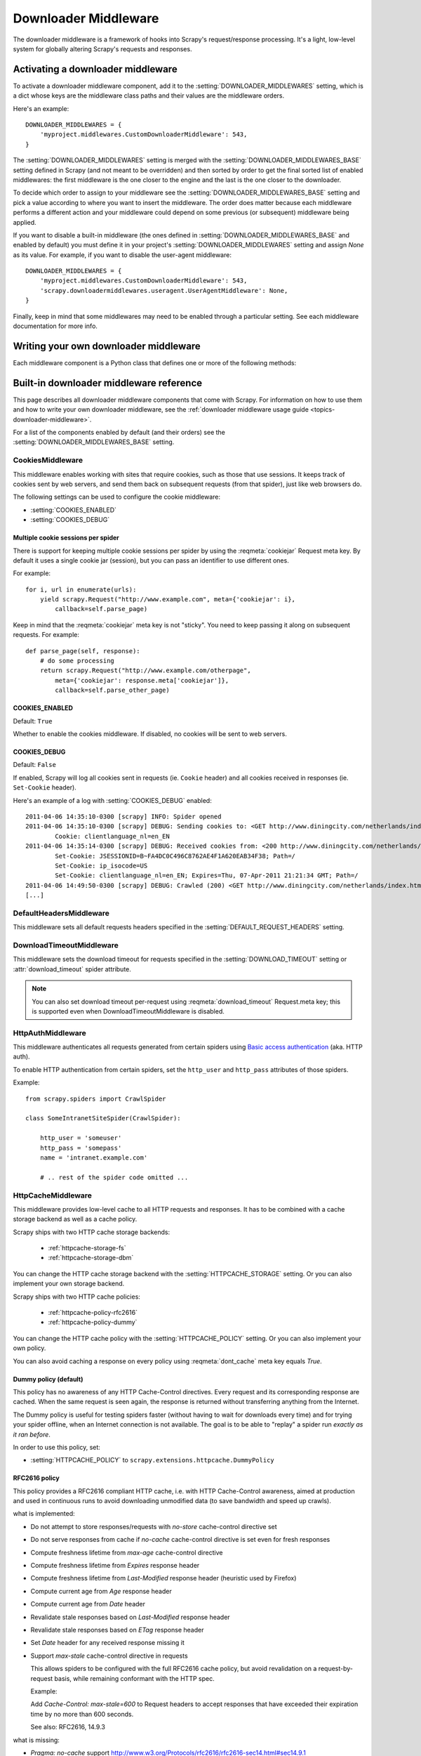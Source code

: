 .. _topics-downloader-middleware:

=====================
Downloader Middleware
=====================

The downloader middleware is a framework of hooks into Scrapy's
request/response processing.  It's a light, low-level system for globally
altering Scrapy's requests and responses.

.. _topics-downloader-middleware-setting:

Activating a downloader middleware
==================================

To activate a downloader middleware component, add it to the
:setting:`DOWNLOADER_MIDDLEWARES` setting, which is a dict whose keys are the
middleware class paths and their values are the middleware orders.

Here's an example::

    DOWNLOADER_MIDDLEWARES = {
        'myproject.middlewares.CustomDownloaderMiddleware': 543,
    }

The :setting:`DOWNLOADER_MIDDLEWARES` setting is merged with the
:setting:`DOWNLOADER_MIDDLEWARES_BASE` setting defined in Scrapy (and not meant to
be overridden) and then sorted by order to get the final sorted list of enabled
middlewares: the first middleware is the one closer to the engine and the last
is the one closer to the downloader.

To decide which order to assign to your middleware see the
:setting:`DOWNLOADER_MIDDLEWARES_BASE` setting and pick a value according to
where you want to insert the middleware. The order does matter because each
middleware performs a different action and your middleware could depend on some
previous (or subsequent) middleware being applied.

If you want to disable a built-in middleware (the ones defined in
:setting:`DOWNLOADER_MIDDLEWARES_BASE` and enabled by default) you must define it
in your project's :setting:`DOWNLOADER_MIDDLEWARES` setting and assign `None`
as its value.  For example, if you want to disable the user-agent middleware::

    DOWNLOADER_MIDDLEWARES = {
        'myproject.middlewares.CustomDownloaderMiddleware': 543,
        'scrapy.downloadermiddlewares.useragent.UserAgentMiddleware': None,
    }

Finally, keep in mind that some middlewares may need to be enabled through a
particular setting. See each middleware documentation for more info.

Writing your own downloader middleware
======================================

Each middleware component is a Python class that defines one or
more of the following methods:

.. module:: scrapy.downloadermiddlewares

.. class:: DownloaderMiddleware

   .. method:: process_request(request, spider)

      This method is called for each request that goes through the download
      middleware.

      :meth:`process_request` should either: return ``None``, return a
      :class:`~scrapy.http.Response` object, return a :class:`~scrapy.http.Request`
      object, or raise :exc:`~scrapy.exceptions.IgnoreRequest`.

      If it returns ``None``, Scrapy will continue processing this request, executing all
      other middlewares until, finally, the appropriate downloader handler is called
      the request performed (and its response downloaded).

      If it returns a :class:`~scrapy.http.Response` object, Scrapy won't bother
      calling *any* other :meth:`process_request` or :meth:`process_exception` methods,
      or the appropriate download function; it'll return that response. The :meth:`process_response`
      methods of installed middleware is always called on every response.

      If it returns a :class:`~scrapy.http.Request` object, Scrapy will stop calling
      process_request methods and reschedule the returned request. Once the newly returned
      request is performed, the appropriate middleware chain will be called on
      the downloaded response.

      If it raises an :exc:`~scrapy.exceptions.IgnoreRequest` exception, the
      :meth:`process_exception` methods of installed downloader middleware will be called.
      If none of them handle the exception, the errback function of the request
      (``Request.errback``) is called. If no code handles the raised exception, it is
      ignored and not logged (unlike other exceptions).

      :param request: the request being processed
      :type request: :class:`~scrapy.http.Request` object

      :param spider: the spider for which this request is intended
      :type spider: :class:`~scrapy.spiders.Spider` object

   .. method:: process_response(request, response, spider)

      :meth:`process_response` should either: return a :class:`~scrapy.http.Response`
      object, return a :class:`~scrapy.http.Request` object or
      raise a :exc:`~scrapy.exceptions.IgnoreRequest` exception.

      If it returns a :class:`~scrapy.http.Response` (it could be the same given
      response, or a brand-new one), that response will continue to be processed
      with the :meth:`process_response` of the next middleware in the chain.

      If it returns a :class:`~scrapy.http.Request` object, the middleware chain is
      halted and the returned request is rescheduled to be downloaded in the future.
      This is the same behavior as if a request is returned from :meth:`process_request`.

      If it raises an :exc:`~scrapy.exceptions.IgnoreRequest` exception, the errback
      function of the request (``Request.errback``) is called. If no code handles the raised
      exception, it is ignored and not logged (unlike other exceptions).

      :param request: the request that originated the response
      :type request: is a :class:`~scrapy.http.Request` object

      :param response: the response being processed
      :type response: :class:`~scrapy.http.Response` object

      :param spider: the spider for which this response is intended
      :type spider: :class:`~scrapy.spiders.Spider` object

   .. method:: process_exception(request, exception, spider)

      Scrapy calls :meth:`process_exception` when a download handler
      or a :meth:`process_request` (from a downloader middleware) raises an
      exception (including an :exc:`~scrapy.exceptions.IgnoreRequest` exception)

      :meth:`process_exception` should return: either ``None``,
      a :class:`~scrapy.http.Response` object, or a :class:`~scrapy.http.Request` object.

      If it returns ``None``, Scrapy will continue processing this exception,
      executing any other :meth:`process_exception` methods of installed middleware,
      until no middleware is left and the default exception handling kicks in.

      If it returns a :class:`~scrapy.http.Response` object, the :meth:`process_response`
      method chain of installed middleware is started, and Scrapy won't bother calling
      any other :meth:`process_exception` methods of middleware.

      If it returns a :class:`~scrapy.http.Request` object, the returned request is
      rescheduled to be downloaded in the future. This stops the execution of
      :meth:`process_exception` methods of the middleware the same as returning a
      response would.

      :param request: the request that generated the exception
      :type request: is a :class:`~scrapy.http.Request` object

      :param exception: the raised exception
      :type exception: an ``Exception`` object

      :param spider: the spider for which this request is intended
      :type spider: :class:`~scrapy.spiders.Spider` object

.. _topics-downloader-middleware-ref:

Built-in downloader middleware reference
========================================

This page describes all downloader middleware components that come with
Scrapy. For information on how to use them and how to write your own downloader
middleware, see the :ref:`downloader middleware usage guide
<topics-downloader-middleware>`.

For a list of the components enabled by default (and their orders) see the
:setting:`DOWNLOADER_MIDDLEWARES_BASE` setting.

.. _cookies-mw:

CookiesMiddleware
-----------------

.. module:: scrapy.downloadermiddlewares.cookies
   :synopsis: Cookies Downloader Middleware

.. class:: CookiesMiddleware

   This middleware enables working with sites that require cookies, such as
   those that use sessions. It keeps track of cookies sent by web servers, and
   send them back on subsequent requests (from that spider), just like web
   browsers do.

The following settings can be used to configure the cookie middleware:

* :setting:`COOKIES_ENABLED`
* :setting:`COOKIES_DEBUG`

.. reqmeta:: cookiejar

Multiple cookie sessions per spider
~~~~~~~~~~~~~~~~~~~~~~~~~~~~~~~~~~~

.. versionadded:: 0.15

There is support for keeping multiple cookie sessions per spider by using the
:reqmeta:`cookiejar` Request meta key. By default it uses a single cookie jar
(session), but you can pass an identifier to use different ones.

For example::

    for i, url in enumerate(urls):
        yield scrapy.Request("http://www.example.com", meta={'cookiejar': i},
            callback=self.parse_page)

Keep in mind that the :reqmeta:`cookiejar` meta key is not "sticky". You need to keep
passing it along on subsequent requests. For example::

    def parse_page(self, response):
        # do some processing
        return scrapy.Request("http://www.example.com/otherpage",
            meta={'cookiejar': response.meta['cookiejar']},
            callback=self.parse_other_page)

.. setting:: COOKIES_ENABLED

COOKIES_ENABLED
~~~~~~~~~~~~~~~

Default: ``True``

Whether to enable the cookies middleware. If disabled, no cookies will be sent
to web servers.

.. setting:: COOKIES_DEBUG

COOKIES_DEBUG
~~~~~~~~~~~~~

Default: ``False``

If enabled, Scrapy will log all cookies sent in requests (ie. ``Cookie``
header) and all cookies received in responses (ie. ``Set-Cookie`` header).

Here's an example of a log with :setting:`COOKIES_DEBUG` enabled::

    2011-04-06 14:35:10-0300 [scrapy] INFO: Spider opened
    2011-04-06 14:35:10-0300 [scrapy] DEBUG: Sending cookies to: <GET http://www.diningcity.com/netherlands/index.html>
            Cookie: clientlanguage_nl=en_EN
    2011-04-06 14:35:14-0300 [scrapy] DEBUG: Received cookies from: <200 http://www.diningcity.com/netherlands/index.html>
            Set-Cookie: JSESSIONID=B~FA4DC0C496C8762AE4F1A620EAB34F38; Path=/
            Set-Cookie: ip_isocode=US
            Set-Cookie: clientlanguage_nl=en_EN; Expires=Thu, 07-Apr-2011 21:21:34 GMT; Path=/
    2011-04-06 14:49:50-0300 [scrapy] DEBUG: Crawled (200) <GET http://www.diningcity.com/netherlands/index.html> (referer: None)
    [...]


DefaultHeadersMiddleware
------------------------

.. module:: scrapy.downloadermiddlewares.defaultheaders
   :synopsis: Default Headers Downloader Middleware

.. class:: DefaultHeadersMiddleware

    This middleware sets all default requests headers specified in the
    :setting:`DEFAULT_REQUEST_HEADERS` setting.

DownloadTimeoutMiddleware
-------------------------

.. module:: scrapy.downloadermiddlewares.downloadtimeout
   :synopsis: Download timeout middleware

.. class:: DownloadTimeoutMiddleware

    This middleware sets the download timeout for requests specified in the
    :setting:`DOWNLOAD_TIMEOUT` setting or :attr:`download_timeout`
    spider attribute.

.. note::

    You can also set download timeout per-request using
    :reqmeta:`download_timeout` Request.meta key; this is supported
    even when DownloadTimeoutMiddleware is disabled.

HttpAuthMiddleware
------------------

.. module:: scrapy.downloadermiddlewares.httpauth
   :synopsis: HTTP Auth downloader middleware

.. class:: HttpAuthMiddleware

    This middleware authenticates all requests generated from certain spiders
    using `Basic access authentication`_ (aka. HTTP auth).

    To enable HTTP authentication from certain spiders, set the ``http_user``
    and ``http_pass`` attributes of those spiders.

    Example::

        from scrapy.spiders import CrawlSpider

        class SomeIntranetSiteSpider(CrawlSpider):

            http_user = 'someuser'
            http_pass = 'somepass'
            name = 'intranet.example.com'

            # .. rest of the spider code omitted ...

.. _Basic access authentication: http://en.wikipedia.org/wiki/Basic_access_authentication


HttpCacheMiddleware
-------------------

.. module:: scrapy.downloadermiddlewares.httpcache
   :synopsis: HTTP Cache downloader middleware

.. class:: HttpCacheMiddleware

    This middleware provides low-level cache to all HTTP requests and responses.
    It has to be combined with a cache storage backend as well as a cache policy.

    Scrapy ships with two HTTP cache storage backends:

        * :ref:`httpcache-storage-fs`
        * :ref:`httpcache-storage-dbm`

    You can change the HTTP cache storage backend with the :setting:`HTTPCACHE_STORAGE`
    setting. Or you can also implement your own storage backend.

    Scrapy ships with two HTTP cache policies:

        * :ref:`httpcache-policy-rfc2616`
        * :ref:`httpcache-policy-dummy`

    You can change the HTTP cache policy with the :setting:`HTTPCACHE_POLICY`
    setting. Or you can also implement your own policy.

    .. reqmeta:: dont_cache

    You can also avoid caching a response on every policy using :reqmeta:`dont_cache` meta key equals `True`.

.. _httpcache-policy-dummy:

Dummy policy (default)
~~~~~~~~~~~~~~~~~~~~~~

This policy has no awareness of any HTTP Cache-Control directives.
Every request and its corresponding response are cached.  When the same
request is seen again, the response is returned without transferring
anything from the Internet.

The Dummy policy is useful for testing spiders faster (without having
to wait for downloads every time) and for trying your spider offline,
when an Internet connection is not available. The goal is to be able to
"replay" a spider run *exactly as it ran before*.

In order to use this policy, set:

* :setting:`HTTPCACHE_POLICY` to ``scrapy.extensions.httpcache.DummyPolicy``


.. _httpcache-policy-rfc2616:

RFC2616 policy
~~~~~~~~~~~~~~

This policy provides a RFC2616 compliant HTTP cache, i.e. with HTTP
Cache-Control awareness, aimed at production and used in continuous
runs to avoid downloading unmodified data (to save bandwidth and speed up crawls).

what is implemented:

* Do not attempt to store responses/requests with `no-store` cache-control directive set
* Do not serve responses from cache if `no-cache` cache-control directive is set even for fresh responses
* Compute freshness lifetime from `max-age` cache-control directive
* Compute freshness lifetime from `Expires` response header
* Compute freshness lifetime from `Last-Modified` response header (heuristic used by Firefox)
* Compute current age from `Age` response header
* Compute current age from `Date` header
* Revalidate stale responses based on `Last-Modified` response header
* Revalidate stale responses based on `ETag` response header
* Set `Date` header for any received response missing it
* Support `max-stale` cache-control directive in requests

  This allows spiders to be configured with the full RFC2616 cache policy,
  but avoid revalidation on a request-by-request basis, while remaining
  conformant with the HTTP spec.

  Example:

  Add `Cache-Control: max-stale=600` to Request headers to accept responses that
  have exceeded their expiration time by no more than 600 seconds.

  See also: RFC2616, 14.9.3

what is missing:

* `Pragma: no-cache` support http://www.w3.org/Protocols/rfc2616/rfc2616-sec14.html#sec14.9.1
* `Vary` header support http://www.w3.org/Protocols/rfc2616/rfc2616-sec13.html#sec13.6
* Invalidation after updates or deletes http://www.w3.org/Protocols/rfc2616/rfc2616-sec13.html#sec13.10
* ... probably others ..

In order to use this policy, set:

* :setting:`HTTPCACHE_POLICY` to ``scrapy.extensions.httpcache.RFC2616Policy``


.. _httpcache-storage-fs:

Filesystem storage backend (default)
~~~~~~~~~~~~~~~~~~~~~~~~~~~~~~~~~~~~

File system storage backend is available for the HTTP cache middleware.

In order to use this storage backend, set:

* :setting:`HTTPCACHE_STORAGE` to ``scrapy.extensions.httpcache.FilesystemCacheStorage``

Each request/response pair is stored in a different directory containing
the following files:

 * ``request_body`` - the plain request body
 * ``request_headers`` - the request headers (in raw HTTP format)
 * ``response_body`` - the plain response body
 * ``response_headers`` - the request headers (in raw HTTP format)
 * ``meta`` - some metadata of this cache resource in Python ``repr()`` format
   (grep-friendly format)
 * ``pickled_meta`` - the same metadata in ``meta`` but pickled for more
   efficient deserialization

The directory name is made from the request fingerprint (see
``scrapy.utils.request.fingerprint``), and one level of subdirectories is
used to avoid creating too many files into the same directory (which is
inefficient in many file systems). An example directory could be::

   /path/to/cache/dir/example.com/72/72811f648e718090f041317756c03adb0ada46c7

.. _httpcache-storage-dbm:

DBM storage backend
~~~~~~~~~~~~~~~~~~~

.. versionadded:: 0.13

A DBM_ storage backend is also available for the HTTP cache middleware.

By default, it uses the anydbm_ module, but you can change it with the
:setting:`HTTPCACHE_DBM_MODULE` setting.

In order to use this storage backend, set:

* :setting:`HTTPCACHE_STORAGE` to ``scrapy.extensions.httpcache.DbmCacheStorage``

.. _httpcache-storage-leveldb:

LevelDB storage backend
~~~~~~~~~~~~~~~~~~~~~~~

.. versionadded:: 0.23

A LevelDB_ storage backend is also available for the HTTP cache middleware.

This backend is not recommended for development because only one process can
access LevelDB databases at the same time, so you can't run a crawl and open
the scrapy shell in parallel for the same spider.

In order to use this storage backend:

* set :setting:`HTTPCACHE_STORAGE` to ``scrapy.extensions.httpcache.LeveldbCacheStorage``
* install `LevelDB python bindings`_ like ``pip install leveldb``

.. _LevelDB: http://code.google.com/p/leveldb/
.. _leveldb python bindings: https://pypi.python.org/pypi/leveldb


HTTPCache middleware settings
~~~~~~~~~~~~~~~~~~~~~~~~~~~~~

The :class:`HttpCacheMiddleware` can be configured through the following
settings:

.. setting:: HTTPCACHE_ENABLED

HTTPCACHE_ENABLED
^^^^^^^^^^^^^^^^^

.. versionadded:: 0.11

Default: ``False``

Whether the HTTP cache will be enabled.

.. versionchanged:: 0.11
   Before 0.11, :setting:`HTTPCACHE_DIR` was used to enable cache.

.. setting:: HTTPCACHE_EXPIRATION_SECS

HTTPCACHE_EXPIRATION_SECS
^^^^^^^^^^^^^^^^^^^^^^^^^

Default: ``0``

Expiration time for cached requests, in seconds.

Cached requests older than this time will be re-downloaded. If zero, cached
requests will never expire.

.. versionchanged:: 0.11
   Before 0.11, zero meant cached requests always expire.

.. setting:: HTTPCACHE_DIR

HTTPCACHE_DIR
^^^^^^^^^^^^^

Default: ``'httpcache'``

The directory to use for storing the (low-level) HTTP cache. If empty, the HTTP
cache will be disabled. If a relative path is given, is taken relative to the
project data dir. For more info see: :ref:`topics-project-structure`.

.. setting:: HTTPCACHE_IGNORE_HTTP_CODES

HTTPCACHE_IGNORE_HTTP_CODES
^^^^^^^^^^^^^^^^^^^^^^^^^^^

.. versionadded:: 0.10

Default: ``[]``

Don't cache response with these HTTP codes.

.. setting:: HTTPCACHE_IGNORE_MISSING

HTTPCACHE_IGNORE_MISSING
^^^^^^^^^^^^^^^^^^^^^^^^

Default: ``False``

If enabled, requests not found in the cache will be ignored instead of downloaded.

.. setting:: HTTPCACHE_IGNORE_SCHEMES

HTTPCACHE_IGNORE_SCHEMES
^^^^^^^^^^^^^^^^^^^^^^^^

.. versionadded:: 0.10

Default: ``['file']``

Don't cache responses with these URI schemes.

.. setting:: HTTPCACHE_STORAGE

HTTPCACHE_STORAGE
^^^^^^^^^^^^^^^^^

Default: ``'scrapy.extensions.httpcache.FilesystemCacheStorage'``

The class which implements the cache storage backend.

.. setting:: HTTPCACHE_DBM_MODULE

HTTPCACHE_DBM_MODULE
^^^^^^^^^^^^^^^^^^^^

.. versionadded:: 0.13

Default: ``'anydbm'``

The database module to use in the :ref:`DBM storage backend
<httpcache-storage-dbm>`. This setting is specific to the DBM backend.

.. setting:: HTTPCACHE_POLICY

HTTPCACHE_POLICY
^^^^^^^^^^^^^^^^

.. versionadded:: 0.18

Default: ``'scrapy.extensions.httpcache.DummyPolicy'``

The class which implements the cache policy.

.. setting:: HTTPCACHE_GZIP

HTTPCACHE_GZIP
^^^^^^^^^^^^^^

.. versionadded:: 0.25

Default: ``False``

If enabled, will compress all cached data with gzip.
This setting is specific to the Filesystem backend.

.. setting:: HTTPCACHE_ALWAYS_STORE

HTTPCACHE_ALWAYS_STORE
^^^^^^^^^^^^^^^^^^^^^^

.. versionadded:: 0.25

Default: ``False``

If enabled, will cache pages unconditionally.

A spider may wish to have all responses available in the cache, for
future use with `Cache-Control: max-stale`, for instance. The
DummyPolicy caches all responses but never revalidates them, and
sometimes a more nuanced policy is desirable.

This setting still respects `Cache-Control: no-store` directives in responses.
If you don't want that, filter `no-store` out of the Cache-Control headers in
responses you feedto the cache middleware.

.. setting:: HTTPCACHE_IGNORE_RESPONSE_CACHE_CONTROLS

HTTPCACHE_IGNORE_RESPONSE_CACHE_CONTROLS
^^^^^^^^^^^^^^^^^^^^^^^^^^^^^^^^^^^^^^^^

.. versionadded:: 0.25

Default: ``[]``

List of Cache-Control directives in responses to be ignored.

Sites often set "no-store", "no-cache", "must-revalidate", etc., but get
upset at the traffic a spider can generate if it respects those
directives. This allows to selectively ignore Cache-Control directives
that are known to be unimportant for the sites being crawled.

We assume that the spider will not issue Cache-Control directives
in requests unless it actually needs them, so directives in requests are
not filtered.

HttpCompressionMiddleware
-------------------------

.. module:: scrapy.downloadermiddlewares.httpcompression
   :synopsis: Http Compression Middleware

.. class:: HttpCompressionMiddleware

   This middleware allows compressed (gzip, deflate) traffic to be
   sent/received from web sites.

HttpCompressionMiddleware Settings
~~~~~~~~~~~~~~~~~~~~~~~~~~~~~~~~~~

.. setting:: COMPRESSION_ENABLED

COMPRESSION_ENABLED
^^^^^^^^^^^^^^^^^^^

Default: ``True``

Whether the Compression middleware will be enabled.


ChunkedTransferMiddleware
-------------------------

.. module:: scrapy.downloadermiddlewares.chunked
   :synopsis: Chunked Transfer Middleware

.. class:: ChunkedTransferMiddleware

   This middleware adds support for `chunked transfer encoding`_

HttpProxyMiddleware
-------------------

.. module:: scrapy.downloadermiddlewares.httpproxy
   :synopsis: Http Proxy Middleware

.. versionadded:: 0.8

.. reqmeta:: proxy

.. class:: HttpProxyMiddleware

   This middleware sets the HTTP proxy to use for requests, by setting the
   ``proxy`` meta value for :class:`~scrapy.http.Request` objects.

   Like the Python standard library modules `urllib`_ and `urllib2`_, it obeys
   the following environment variables:

   * ``http_proxy``
   * ``https_proxy``
   * ``no_proxy``

   You can also set the meta key ``proxy`` per-request, to a value like
   ``http://some_proxy_server:port``.

.. _urllib: https://docs.python.org/2/library/urllib.html
.. _urllib2: https://docs.python.org/2/library/urllib2.html

RedirectMiddleware
------------------

.. module:: scrapy.downloadermiddlewares.redirect
   :synopsis: Redirection Middleware

.. class:: RedirectMiddleware

   This middleware handles redirection of requests based on response status.

.. reqmeta:: redirect_urls

The urls which the request goes through (while being redirected) can be found
in the ``redirect_urls`` :attr:`Request.meta <scrapy.http.Request.meta>` key.

The :class:`RedirectMiddleware` can be configured through the following
settings (see the settings documentation for more info):

* :setting:`REDIRECT_ENABLED`
* :setting:`REDIRECT_MAX_TIMES`

.. reqmeta:: dont_redirect

If :attr:`Request.meta <scrapy.http.Request.meta>` has ``dont_redirect``
key set to True, the request will be ignored by this middleware.

If you want to handle some redirect status codes in your spider, you can
specify these in the ``handle_httpstatus_list`` spider attribute.

For example, if you want the redirect middleware to ignore 301 and 302
responses (and pass them through to your spider) you can do this::

    class MySpider(CrawlSpider):
        handle_httpstatus_list = [301, 302]


RedirectMiddleware settings
~~~~~~~~~~~~~~~~~~~~~~~~~~~

.. setting:: REDIRECT_ENABLED

REDIRECT_ENABLED
^^^^^^^^^^^^^^^^

.. versionadded:: 0.13

Default: ``True``

Whether the Redirect middleware will be enabled.

.. setting:: REDIRECT_MAX_TIMES

REDIRECT_MAX_TIMES
^^^^^^^^^^^^^^^^^^

Default: ``20``

The maximum number of redirections that will be follow for a single request.

MetaRefreshMiddleware
---------------------

.. class:: MetaRefreshMiddleware

   This middleware handles redirection of requests based on meta-refresh html tag.

The :class:`MetaRefreshMiddleware` can be configured through the following
settings (see the settings documentation for more info):

* :setting:`METAREFRESH_ENABLED`
* :setting:`METAREFRESH_MAXDELAY`

This middleware obey :setting:`REDIRECT_MAX_TIMES` setting, :reqmeta:`dont_redirect`
and :reqmeta:`redirect_urls` request meta keys as described for :class:`RedirectMiddleware`


MetaRefreshMiddleware settings
~~~~~~~~~~~~~~~~~~~~~~~~~~~~~~

.. setting:: METAREFRESH_ENABLED

METAREFRESH_ENABLED
^^^^^^^^^^^^^^^^^^^

.. versionadded:: 0.17

Default: ``True``

Whether the Meta Refresh middleware will be enabled.

.. setting:: REDIRECT_MAX_METAREFRESH_DELAY

REDIRECT_MAX_METAREFRESH_DELAY
^^^^^^^^^^^^^^^^^^^^^^^^^^^^^^

Default: ``100``

The maximum meta-refresh delay (in seconds) to follow the redirection.

RetryMiddleware
---------------

.. module:: scrapy.downloadermiddlewares.retry
   :synopsis: Retry Middleware

.. class:: RetryMiddleware

   A middlware to retry failed requests that are potentially caused by
   temporary problems such as a connection timeout or HTTP 500 error.

Failed pages are collected on the scraping process and rescheduled at the
end, once the spider has finished crawling all regular (non failed) pages.
Once there are no more failed pages to retry, this middleware sends a signal
(retry_complete), so other extensions could connect to that signal.

The :class:`RetryMiddleware` can be configured through the following
settings (see the settings documentation for more info):

* :setting:`RETRY_ENABLED`
* :setting:`RETRY_TIMES`
* :setting:`RETRY_HTTP_CODES`

About HTTP errors to consider:

You may want to remove 400 from :setting:`RETRY_HTTP_CODES`, if you stick to the
HTTP protocol. It's included by default because it's a common code used
to indicate server overload, which would be something we want to retry.

.. reqmeta:: dont_retry

If :attr:`Request.meta <scrapy.http.Request.meta>` has ``dont_retry`` key
set to True, the request will be ignored by this middleware.

RetryMiddleware Settings
~~~~~~~~~~~~~~~~~~~~~~~~

.. setting:: RETRY_ENABLED

RETRY_ENABLED
^^^^^^^^^^^^^

.. versionadded:: 0.13

Default: ``True``

Whether the Retry middleware will be enabled.

.. setting:: RETRY_TIMES

RETRY_TIMES
^^^^^^^^^^^

Default: ``2``

Maximum number of times to retry, in addition to the first download.

.. setting:: RETRY_HTTP_CODES

RETRY_HTTP_CODES
^^^^^^^^^^^^^^^^

Default: ``[500, 502, 503, 504, 400, 408]``

Which HTTP response codes to retry. Other errors (DNS lookup issues,
connections lost, etc) are always retried.

.. _topics-dlmw-robots:

RobotsTxtMiddleware
-------------------

.. module:: scrapy.downloadermiddlewares.robotstxt
   :synopsis: robots.txt middleware

.. class:: RobotsTxtMiddleware

    This middleware filters out requests forbidden by the robots.txt exclusion
    standard.

    To make sure Scrapy respects robots.txt make sure the middleware is enabled
    and the :setting:`ROBOTSTXT_OBEY` setting is enabled.

    .. warning:: Keep in mind that, if you crawl using multiple concurrent
       requests per domain, Scrapy could still download some forbidden pages
       if they were requested before the robots.txt file was downloaded. This
       is a known limitation of the current robots.txt middleware and will
       be fixed in the future.

.. reqmeta:: dont_obey_robotstxt

If :attr:`Request.meta <scrapy.http.Request.meta>` has
``dont_obey_robotstxt`` key set to True
the request will be ignored by this middleware even if
:setting:`ROBOTSTXT_OBEY` is enabled.


DownloaderStats
---------------

.. module:: scrapy.downloadermiddlewares.stats
   :synopsis: Downloader Stats Middleware

.. class:: DownloaderStats

   Middleware that stores stats of all requests, responses and exceptions that
   pass through it.

   To use this middleware you must enable the :setting:`DOWNLOADER_STATS`
   setting.

UserAgentMiddleware
-------------------

.. module:: scrapy.downloadermiddlewares.useragent
   :synopsis: User Agent Middleware

.. class:: UserAgentMiddleware

   Middleware that allows spiders to override the default user agent.

   In order for a spider to override the default user agent, its `user_agent`
   attribute must be set.

.. _ajaxcrawl-middleware:

AjaxCrawlMiddleware
-------------------

.. module:: scrapy.downloadermiddlewares.ajaxcrawl

.. class:: AjaxCrawlMiddleware

   Middleware that finds 'AJAX crawlable' page variants based
   on meta-fragment html tag. See
   https://developers.google.com/webmasters/ajax-crawling/docs/getting-started
   for more info.

   .. note::

       Scrapy finds 'AJAX crawlable' pages for URLs like
       ``'http://example.com/!#foo=bar'`` even without this middleware.
       AjaxCrawlMiddleware is necessary when URL doesn't contain ``'!#'``.
       This is often a case for 'index' or 'main' website pages.

AjaxCrawlMiddleware Settings
~~~~~~~~~~~~~~~~~~~~~~~~~~~~

.. setting:: AJAXCRAWL_ENABLED

AJAXCRAWL_ENABLED
^^^^^^^^^^^^^^^^^

.. versionadded:: 0.21

Default: ``False``

Whether the AjaxCrawlMiddleware will be enabled. You may want to
enable it for :ref:`broad crawls <topics-broad-crawls>`.


.. _DBM: http://en.wikipedia.org/wiki/Dbm
.. _anydbm: https://docs.python.org/2/library/anydbm.html
.. _chunked transfer encoding: http://en.wikipedia.org/wiki/Chunked_transfer_encoding
